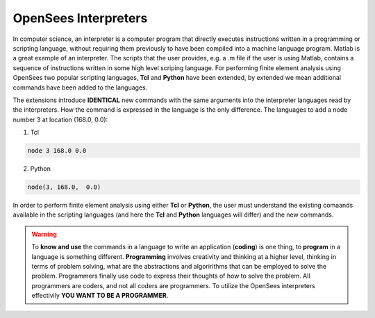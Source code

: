 
*********************
OpenSees Interpreters
*********************

In computer science, an interpreter is a computer program that directly executes instructions written in a programming or scripting language, without requiring them previously to have been compiled into a machine language program. Matlab is a great example of an interpreter. The scripts that the user provides, e.g. a .m file if the user is using Matlab, contains a sequence of instructions written in some high level scriping language. For performing finite element analysis using OpenSees two popular scripting languages, **Tcl** and **Python** have been extended, by extended we mean additional commands have been added to the languages.

The extensions introduce **IDENTICAL** new commands with the same arguments into the interpreter languages read by the interpreters. How the command is expressed in the language is the only difference. The languages to add a node number 3 at location (168.0, 0.0):

1. Tcl
   
.. code-block:: none 
   
   node 3 168.0 0.0

2. Python

.. code-block:: python

   node(3, 168.0,  0.0)


In order to perform finite element analysis using either **Tcl** or **Python**, the user must understand the existing comaands available in the scripting languages (and here the **Tcl** and **Python** languages will differ) and the new commands. 

.. warning::

   To **know and use** the commands in a language to write an application (**coding**) is one thing, to **program** in a language is something different. **Programming** involves creativity and thinking at a higher level, thinking in terms of problem solving, what are the abstractions and algoririthms that can be employed to solve the problem. Programmers finally use code to express their thoughts of how to solve the problem. All programmers are coders, and not all coders are programmers. To utilize the OpenSees interpreters effectivily **YOU WANT TO BE A PROGRAMMER**.









